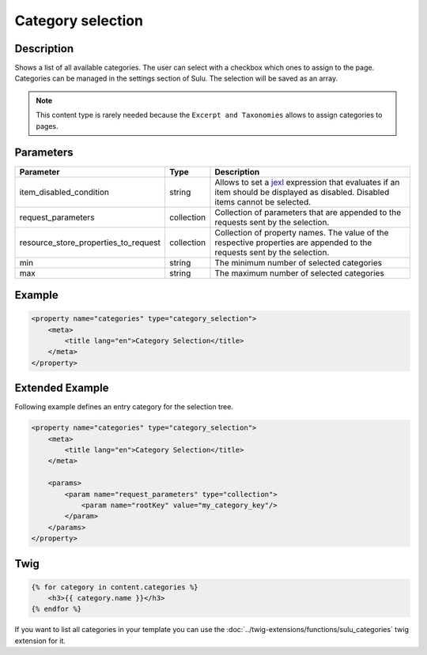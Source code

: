 Category selection
==================

Description
-----------

Shows a list of all available categories. The user can select with a checkbox
which ones to assign to the page. Categories can be managed in the settings
section of Sulu. The selection will be saved as an array.

.. note::

    This content type is rarely needed because the ``Excerpt and Taxonomies``
    allows to assign categories to pages.

Parameters
----------

.. list-table::
    :header-rows: 1

    * - Parameter
      - Type
      - Description
    * - item_disabled_condition
      - string
      - Allows to set a `jexl`_ expression that evaluates if an item should be displayed as disabled.
        Disabled items cannot be selected.
    * - request_parameters
      - collection
      - Collection of parameters that are appended to the requests sent by the selection.
    * - resource_store_properties_to_request
      - collection
      - Collection of property names.
        The value of the respective properties are appended to the requests sent by the selection.
    * - min
      - string
      - The minimum number of selected categories
    * - max
      - string
      - The maximum number of selected categories

Example
-------

.. code-block:: xml

    <property name="categories" type="category_selection">
        <meta>
            <title lang="en">Category Selection</title>
        </meta>
    </property>

Extended Example
----------------

Following example defines an entry category for the selection tree.

.. code-block:: xml

    <property name="categories" type="category_selection">
        <meta>
            <title lang="en">Category Selection</title>
        </meta>

        <params>
            <param name="request_parameters" type="collection">
                <param name="rootKey" value="my_category_key"/>
            </param>
        </params>
    </property>

Twig
----

.. code-block:: twig

    {% for category in content.categories %}
        <h3>{{ category.name }}</h3>
    {% endfor %}

If you want to list all categories in your template you can use the :doc:`../twig-extensions/functions/sulu_categories`
twig extension for it.

.. _jexl: https://github.com/TomFrost/jexl
